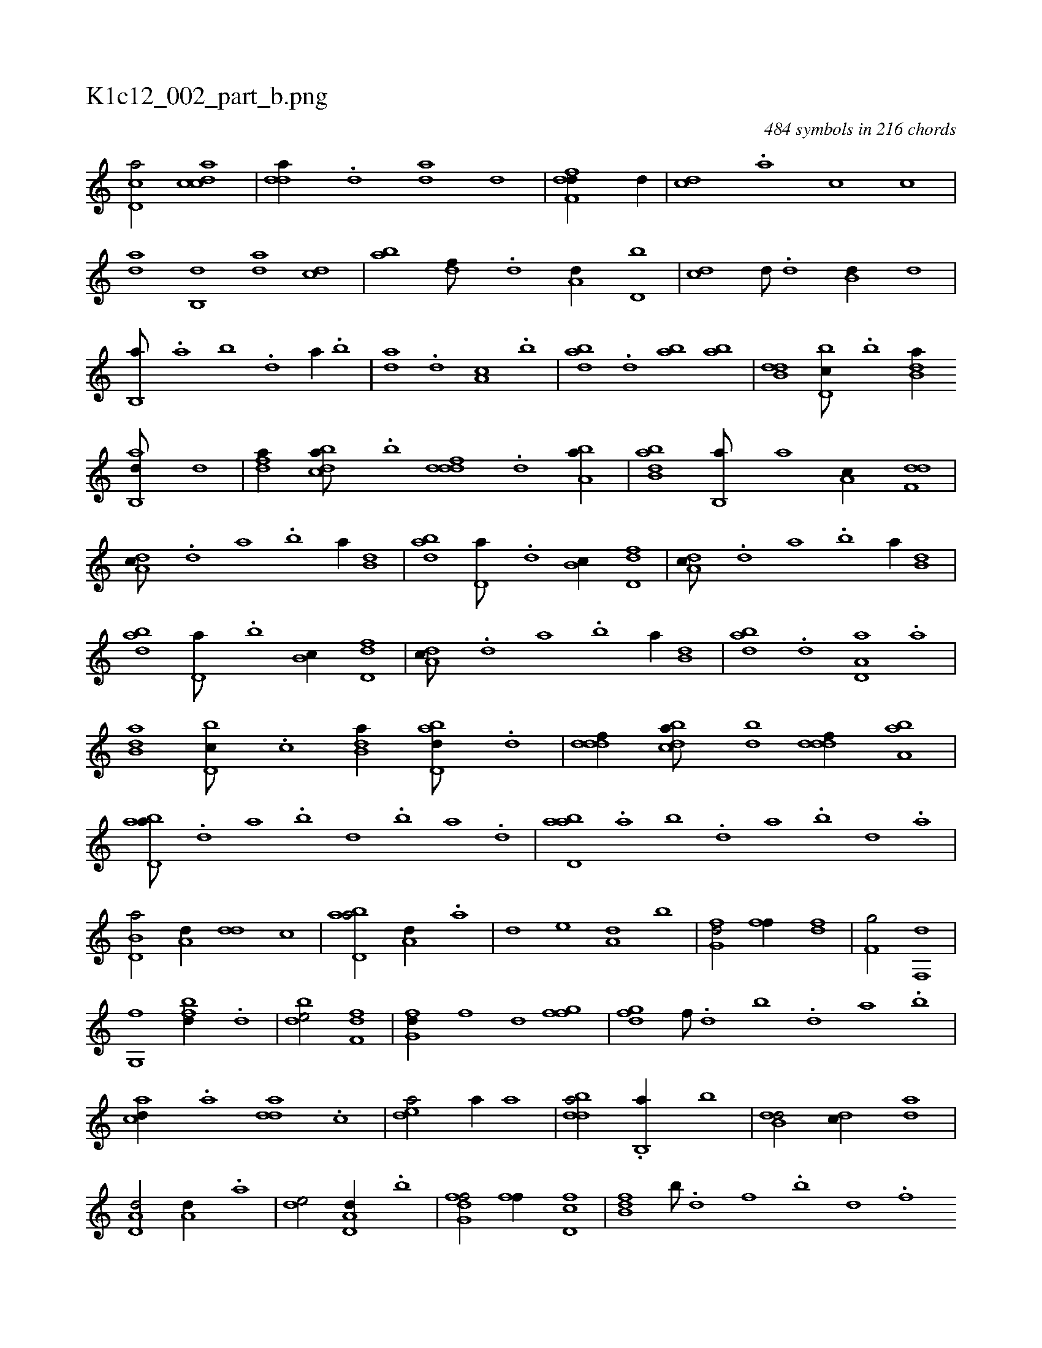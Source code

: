 X:1
%
%%titleleft true
%%tabaddflags 0
%%tabrhstyle grid
%
T:K1c12_002_part_b.png
C:484 symbols in 216 chords
L:1/1
K:italiantab
%
[,d,ca/] [,cdca] |\
	[,dda//] .[,,d] [,,da] [,,d] |\
	[,dff,d//] [,,,d//] |\
	[,,,cd] .[,,,a] [,,,c] [,,,,c] |\
	[,,,da] [,,b,,d] [,,,da] [,,,cd] |\
	[,,,ab] [,,,,df///] .[,,,,d] [,,,a,d//] [,,,d,b] |\
	[,,,cd] [,,,,d///] .[,,,,d] [,,b,d//] [,,,,d] |\
	[,b,,a///] .[,a] [,b] .[,d] [a//] .[,b] |\
	[da] .[,,d] [,a,c] .[b] |\
	[abd] .[,d] [ab] [,ab] |\
	[b,dd] [d,bc///] .[,,b] [b,da//] 
%
[ab,,d///] [,,,,d] |\
	[,dfa//] [,bdca///] .[,b] [,dddf] .[,,d] [ba,a//] |\
	[abb,d] [,b,,a///] [,,,,a] [,a,c//] [f,dd] |\
	[da,c///] .[,,d] [,a] .[,b] [,a//] [b,d] |\
	[abd] [,,d,a///] .[,,d] [,b,c//] [fd,d] |\
	[da,c///] .[,,d] [,a] .[,b] [,a//] [b,d] |\
	[abd] [,,d,a///] .[,,b] [,b,c//] [fd,d] |\
	[da,c///] .[,,d] [,a] .[,b] [,a//] [b,d] |\
	[abd] .[,d] [a,d,a] .[,a] |
%
[b,da] [d,bc///] .[,,,c] [b,da//] [abd,d///] .[,,d] |\
	[,dddf//] [,bdca///] [,bd] [,dddf//] [ba,a] |\
	[abd,a///] .[,d] [a] .[b] [d] .[b] [a] .[,d] |\
	[abd,a] .[,a] [,b] .[,d] [a] .[,b] [,d] .[a] |\
	[b,d,a/] [a,d//] [,dd] [,,,,,,c] |\
	[abd,a/] [a,d//] .[a] |\
	[,d] [,,e] [a,d] [,,b] |\
	[fg,d/] [ff//] [fd] |\
	[f,g/] [f,,d] |
%
[g,,f] [fbd//] .[d] |\
	[bde/] [df,f] |\
	[fg,d//] [,,,f] [,,d] [fgf] |\
	[dfg] [f///] .[d] [b] .[,d] [a] .[b] |\
	[acd//] .[,a] [add] .[,c] |\
	[,dea/] [,,,a//] [,,,a] |\
	[bdda/] .[b,,a//] [b] |\
	[b,dd/] [,,dc//] [,,da] |\
	[a,d,d/] [a,d//] .[a] |\
	[,de/] [a,d,d//] .[,,b] |\
	[fg,df/] [ff//] [fd,c] |\
	[fb,d] [b///] .[d] [f] .[b] [d] .[f] 
% number of items: 484


